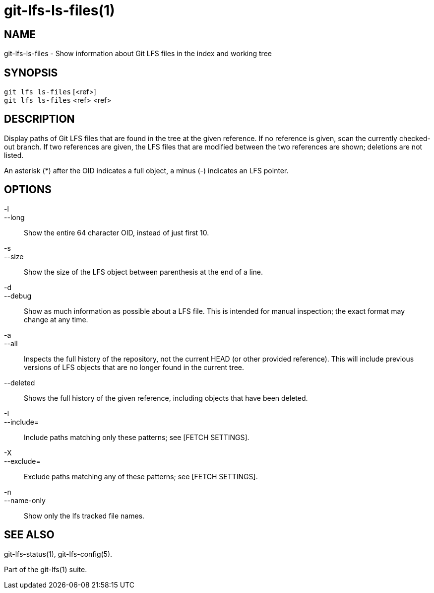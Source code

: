 = git-lfs-ls-files(1)

== NAME

git-lfs-ls-files - Show information about Git LFS files in the index and working tree

== SYNOPSIS

`git lfs ls-files` [<ref>] +
`git lfs ls-files` <ref> <ref>

== DESCRIPTION

Display paths of Git LFS files that are found in the tree at the given
reference. If no reference is given, scan the currently checked-out
branch. If two references are given, the LFS files that are modified
between the two references are shown; deletions are not listed.

An asterisk (*) after the OID indicates a full object, a minus (-)
indicates an LFS pointer.

== OPTIONS

-l::
--long::
   Show the entire 64 character OID, instead of just first
10.
-s::
--size::
   Show the size of the LFS object between parenthesis at
the end of a line.
-d::
--debug::
   Show as much information as possible about a LFS file.
This is intended for manual inspection; the exact format may change at
any time.
-a::
--all::
   Inspects the full history of the repository, not the
current HEAD (or other provided reference). This will include previous
versions of LFS objects that are no longer found in the current tree.
--deleted::
  Shows the full history of the given reference, including
objects that have been deleted.
-I::
--include=::
   Include paths matching only these patterns; see
[FETCH SETTINGS].
-X::
--exclude=::
   Exclude paths matching any of these patterns; see
[FETCH SETTINGS].
-n::
--name-only::
   Show only the lfs tracked file names.

== SEE ALSO

git-lfs-status(1), git-lfs-config(5).

Part of the git-lfs(1) suite.
